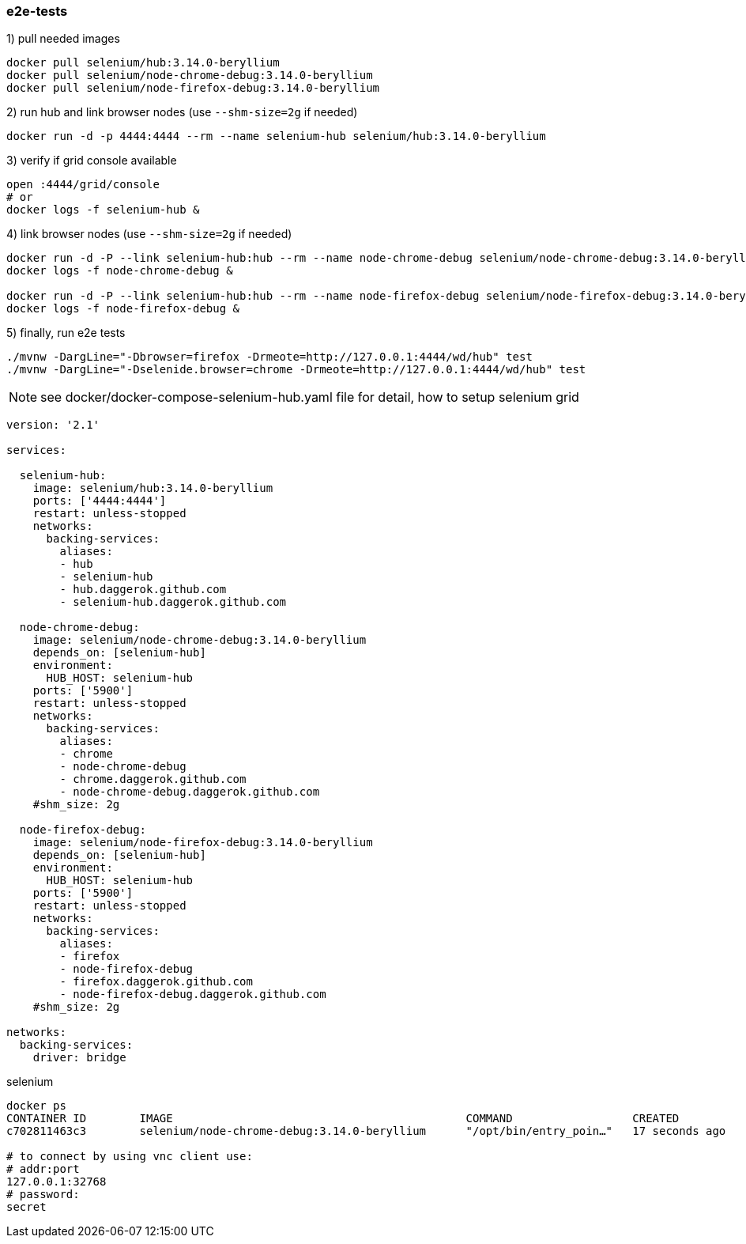 
//tag::content[]

=== e2e-tests

.1) pull needed images
[source,bash]
----
docker pull selenium/hub:3.14.0-beryllium
docker pull selenium/node-chrome-debug:3.14.0-beryllium
docker pull selenium/node-firefox-debug:3.14.0-beryllium
----

.2) run hub and link browser nodes (use `--shm-size=2g` if needed)
[source,bash]
----
docker run -d -p 4444:4444 --rm --name selenium-hub selenium/hub:3.14.0-beryllium
----

.3) verify if grid console available
[source,bash]
----
open :4444/grid/console
# or
docker logs -f selenium-hub &
----

.4) link browser nodes (use `--shm-size=2g` if needed)
[source,bash]
----
docker run -d -P --link selenium-hub:hub --rm --name node-chrome-debug selenium/node-chrome-debug:3.14.0-beryllium
docker logs -f node-chrome-debug &

docker run -d -P --link selenium-hub:hub --rm --name node-firefox-debug selenium/node-firefox-debug:3.14.0-beryllium
docker logs -f node-firefox-debug &
----

.5) finally, run e2e tests
[source,bash]
----
./mvnw -DargLine="-Dbrowser=firefox -Drmeote=http://127.0.0.1:4444/wd/hub" test
./mvnw -DargLine="-Dselenide.browser=chrome -Drmeote=http://127.0.0.1:4444/wd/hub" test
----

NOTE: see docker/docker-compose-selenium-hub.yaml file for detail, how to setup selenium grid

[source,yaml]
----
version: '2.1'

services:

  selenium-hub:
    image: selenium/hub:3.14.0-beryllium
    ports: ['4444:4444']
    restart: unless-stopped
    networks:
      backing-services:
        aliases:
        - hub
        - selenium-hub
        - hub.daggerok.github.com
        - selenium-hub.daggerok.github.com

  node-chrome-debug:
    image: selenium/node-chrome-debug:3.14.0-beryllium
    depends_on: [selenium-hub]
    environment:
      HUB_HOST: selenium-hub
    ports: ['5900']
    restart: unless-stopped
    networks:
      backing-services:
        aliases:
        - chrome
        - node-chrome-debug
        - chrome.daggerok.github.com
        - node-chrome-debug.daggerok.github.com
    #shm_size: 2g

  node-firefox-debug:
    image: selenium/node-firefox-debug:3.14.0-beryllium
    depends_on: [selenium-hub]
    environment:
      HUB_HOST: selenium-hub
    ports: ['5900']
    restart: unless-stopped
    networks:
      backing-services:
        aliases:
        - firefox
        - node-firefox-debug
        - firefox.daggerok.github.com
        - node-firefox-debug.daggerok.github.com
    #shm_size: 2g

networks:
  backing-services:
    driver: bridge
----

.selenium
[source,bash]
----
docker ps
CONTAINER ID        IMAGE                                            COMMAND                  CREATED              STATUS                        PORTS                                                  NAMES
c702811463c3        selenium/node-chrome-debug:3.14.0-beryllium      "/opt/bin/entry_poin…"   17 seconds ago       Up 16 seconds                 0.0.0.0:32768->5900/tcp

# to connect by using vnc client use:
# addr:port
127.0.0.1:32768
# password:
secret
----

//end::content[]
